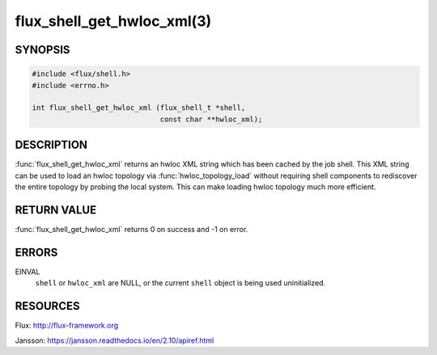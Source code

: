 ===========================
flux_shell_get_hwloc_xml(3)
===========================

.. default-domain:: c

SYNOPSIS
========

.. code-block:: c

   #include <flux/shell.h>
   #include <errno.h>

   int flux_shell_get_hwloc_xml (flux_shell_t *shell,
                                 const char **hwloc_xml);


DESCRIPTION
===========

:func:`flux_shell_get_hwloc_xml` returns an hwloc XML string which has
been cached by the job shell. This XML string can be used to load an
hwloc topology via :func:`hwloc_topology_load` without requiring shell
components to rediscover the entire topology by probing the local
system. This can make loading hwloc topology much more efficient.

RETURN VALUE
============

:func:`flux_shell_get_hwloc_xml` returns 0 on success and -1 on error.


ERRORS
======

EINVAL
   ``shell`` or ``hwloc_xml`` are NULL, or the current ``shell`` object
   is being used uninitialized.
    


RESOURCES
=========

Flux: http://flux-framework.org

Jansson: https://jansson.readthedocs.io/en/2.10/apiref.html

